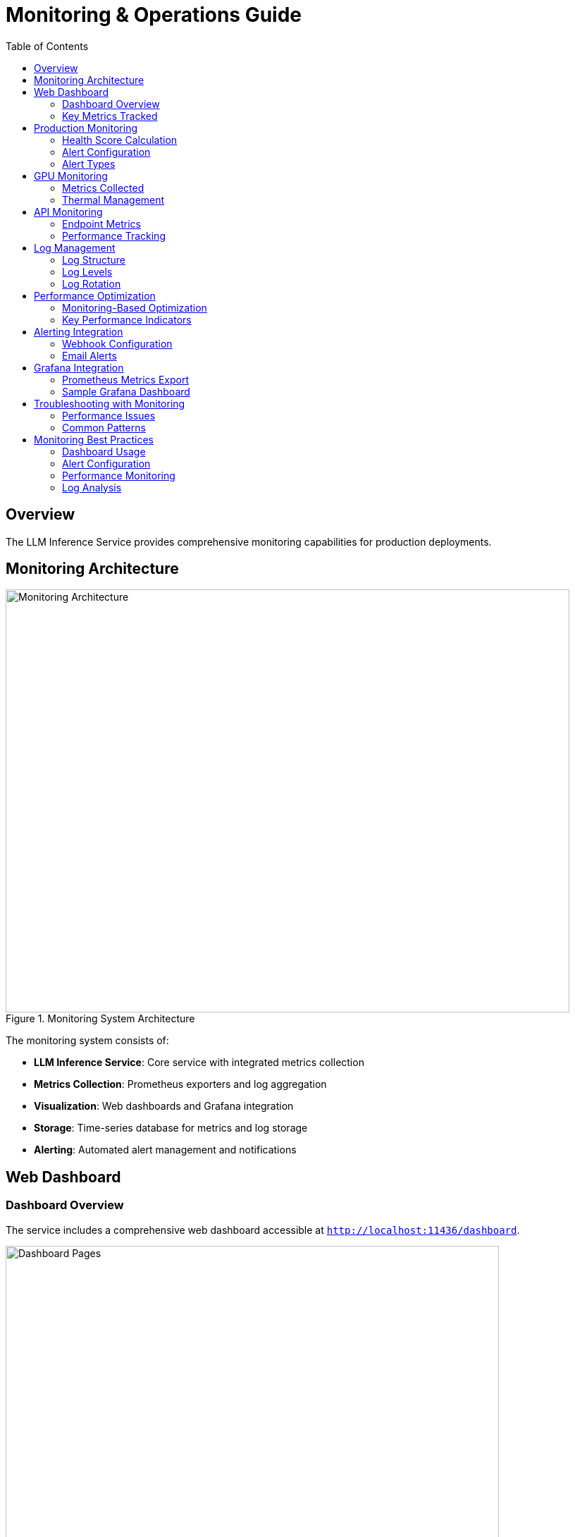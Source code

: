= Monitoring & Operations Guide
:toc:
:toclevels: 3

== Overview

The LLM Inference Service provides comprehensive monitoring capabilities for production deployments.

== Monitoring Architecture

.Monitoring System Architecture
image::../diagrams/monitoring-architecture.png[Monitoring Architecture,800,600]

The monitoring system consists of:

* **LLM Inference Service**: Core service with integrated metrics collection
* **Metrics Collection**: Prometheus exporters and log aggregation
* **Visualization**: Web dashboards and Grafana integration
* **Storage**: Time-series database for metrics and log storage
* **Alerting**: Automated alert management and notifications

== Web Dashboard

=== Dashboard Overview

The service includes a comprehensive web dashboard accessible at `http://localhost:11436/dashboard`.

.Dashboard Pages Architecture
image::../diagrams/dashboard-pages.png[Dashboard Pages,700,500]

**Dashboard Features:**
* **15-second auto-refresh** to prevent API overload
* **Real-time data updates** with live GPU monitoring
* **Responsive design** for desktop and mobile access
* **Export capabilities** for data analysis and reporting

=== Key Metrics Tracked

[cols="2,3,2", options="header"]
|===
|Metric |Description |Update Frequency

|GPU Temperature
|Per-GPU temperature in Celsius
|Real-time (1s)

|GPU Utilization
|Percentage of GPU compute usage
|Real-time (1s)

|Memory Usage
|VRAM usage per GPU in MB
|Real-time (1s)

|Request Latency
|End-to-end request processing time
|Per request

|Token Generation Rate
|Tokens per second during inference
|Per request

|API Success Rate
|Percentage of successful requests
|1 minute window

|System Health Score
|0-100 composite health indicator
|1 minute

|Active Alerts
|Current unresolved system alerts
|Real-time
|===

== Production Monitoring

=== Health Score Calculation

.Health Score Calculation Flow
image::../diagrams/health-score.png[Health Score,600,400]

**Scoring Components:**
* **CPU Score**: 100 - CPU utilization percentage
* **Memory Score**: 100 - Memory utilization percentage  
* **GPU Score**: 100 - (Temperature/Max × 100)
* **Error Score**: 100 - (Error rate × 10)
* **Response Score**: 100 - ((Response time - 5000) / 250)

**Final Calculation:**
* Weighted average of all component scores
* Penalty reduction for active alerts (20 points per alert)
* Scale: 0-100 (>80 = Healthy, 60-80 = Warning, <60 = Critical)

=== Alert Configuration

Configure alerts in the Production Monitor dashboard:

[source,yaml]
----
# Alert thresholds
alerts:
  cpu_usage:
    warning: 80    # percentage
    critical: 95
    duration: 300  # seconds
    
  memory_usage:
    warning: 85
    critical: 95
    duration: 300
    
  gpu_temperature:
    warning: 80    # Celsius
    critical: 85
    duration: 180
    
  error_rate:
    warning: 5     # percentage
    critical: 15
    duration: 120
    
  response_time:
    warning: 10000 # milliseconds
    critical: 30000
    duration: 180
----

=== Alert Types

.Alert Processing Flow
image::../diagrams/alert-flow.png[Alert Flow,600,500]

**Alert Lifecycle:**
1. **Metric Collection**: Continuous monitoring of system metrics
2. **Threshold Evaluation**: Check against warning and critical thresholds
3. **Duration Timer**: Prevent false positives with sustained threshold violations
4. **Alert Creation**: Generate warning or critical alerts based on severity
5. **Notification**: Send alerts via dashboard, logs, email, or webhooks
6. **Resolution**: Automatic resolution when metrics return to normal

## GPU Monitoring

=== Metrics Collected

[source,json]
----
{
  "timestamp": "2025-06-07T20:30:00Z",
  "gpus": [
    {
      "index": 0,
      "name": "Tesla M10",
      "temperature": 45,
      "utilization_percent": 35.5,
      "memory_used": 2280,
      "memory_total": 8192,
      "memory_percent": 27.8,
      "power_draw": 30,
      "power_limit": 225,
      "fan_speed": 40
    }
  ],
  "total_memory_used": 9120,
  "total_memory_available": 32768,
  "average_temperature": 48.5,
  "average_utilization": 38.8,
  "thermal_status": "good"
}
----

=== Thermal Management

[cols="2,2,3", options="header"]
|===
|Temperature Range |Status |Action

|< 70°C
|Good
|Normal operation

|70-80°C
|Warning
|Monitor closely, check cooling

|80-85°C
|Critical
|Reduce workload, check fans

|> 85°C
|Emergency
|Throttle or shutdown
|===

== API Monitoring

=== Endpoint Metrics

Track performance for each API endpoint:

[source,json]
----
{
  "endpoints": [
    {
      "endpoint": "OpenAI API",
      "path": "/api/chat/completions",
      "total_requests": 1527,
      "successful_requests": 1520,
      "failed_requests": 7,
      "average_response_time": 245.3,
      "success_rate": 99.5,
      "last_request_time": "2025-06-07T20:29:45Z",
      "status": "healthy"
    }
  ],
  "timestamp": "2025-06-07T20:30:00Z",
  "overallHealth": "healthy"
}
----

=== Performance Tracking

.Performance Tracking Flow
image::../diagrams/performance-tracking.png[Performance Tracking,700,500]

**Tracking Process:**
1. **Request Initiation**: Client sends request to API gateway
2. **Timer Start**: Metrics collector starts response time measurement
3. **Request Processing**: API processes request through inference pipeline
4. **Metrics Calculation**: Calculate response time, success/failure, token count
5. **Dashboard Update**: Real-time dashboard updates with latest metrics

== Log Management

=== Log Structure

[source,json]
----
{
  "timestamp": "2025-06-07T20:30:00.123Z",
  "level": "INFO",
  "logger": "ollama_server.api.handlers",
  "request_id": "7b4fa8e5-e2a9-4410-b43c-d071c8323fe1",
  "message": "Handling non-streaming request",
  "extra": {
    "api": "openai",
    "model": "phi4:latest",
    "endpoint": "/api/chat/completions",
    "remote_addr": "192.168.1.100"
  }
}
----

=== Log Levels

[cols="1,3,2", options="header"]
|===
|Level |Usage |Example

|ERROR
|System errors, failures
|Model loading failed

|WARNING
|Performance issues, alerts
|High GPU temperature

|INFO
|Normal operations
|Request completed

|DEBUG
|Detailed troubleshooting
|Token generation details
|===

=== Log Rotation

Configure log rotation in `/etc/logrotate.d/llm-inference`:

[source,conf]
----
/opt/llm/inference-service/logs/*.log {
    daily
    rotate 14
    compress
    delaycompress
    missingok
    notifempty
    create 0640 llm llm
    sharedscripts
    postrotate
        systemctl reload llm-inference
    endscript
}
----

== Performance Optimization

=== Monitoring-Based Optimization

.Optimization Decision Flow
image::../diagrams/optimization-flow.png[Optimization Flow,600,400]

**Optimization Logic:**
* **Low GPU Utilization (<50%)**: Increase batch size for better throughput
* **High Memory Usage (>90%)**: Reduce context size to prevent OOM errors
* **High Response Time**: Increase GPU layers or add more GPUs
* **Optimal Performance**: Maintain current configuration

=== Key Performance Indicators

1. **Throughput**: Tokens per second
2. **Latency**: 95th percentile response time
3. **Efficiency**: GPU utilization percentage
4. **Reliability**: Success rate percentage
5. **Scalability**: Concurrent request capacity

== Alerting Integration

=== Webhook Configuration

[source,python]
----
# config/alerting.yaml
alerting:
  webhooks:
    - url: "https://hooks.slack.com/services/YOUR/WEBHOOK/URL"
      events: ["critical", "warning"]
      
    - url: "https://api.pagerduty.com/incidents"
      events: ["critical"]
      headers:
        Authorization: "Token token=YOUR_TOKEN"
----

=== Email Alerts

[source,yaml]
----
email:
  smtp_server: "smtp.gmail.com"
  smtp_port: 587
  use_tls: true
  username: "alerts@example.com"
  recipients:
    - "ops-team@example.com"
    - "on-call@example.com"
----

== Grafana Integration

=== Prometheus Metrics Export

The service exposes Prometheus-compatible metrics at `/metrics`:

[source,prometheus]
----
# HELP llm_request_duration_seconds Request duration
# TYPE llm_request_duration_seconds histogram
llm_request_duration_seconds_bucket{api="openai",model="phi4",le="0.1"} 245
llm_request_duration_seconds_bucket{api="openai",model="phi4",le="0.5"} 1203

# HELP llm_gpu_temperature_celsius GPU temperature
# TYPE llm_gpu_temperature_celsius gauge
llm_gpu_temperature_celsius{gpu="0",name="Tesla M10"} 45

# HELP llm_active_requests Number of active requests
# TYPE llm_active_requests gauge
llm_active_requests 3
----

=== Sample Grafana Dashboard

Import `monitoring/grafana-dashboard.json` for pre-configured panels:

* Request rate and latency
* GPU utilization heatmap
* Model performance comparison
* System resource usage
* Alert history

== Troubleshooting with Monitoring

=== Performance Issues

1. Check GPU utilization in dashboard
2. Review response time trends
3. Analyze error logs
4. Verify resource allocation

=== Common Patterns

[cols="2,3,3", options="header"]
|===
|Pattern |Likely Cause |Investigation

|Increasing latency
|Memory pressure, thermal throttling
|Check GPU temperature and VRAM usage

|Error rate spikes
|Model issues, OOM errors
|Review error logs and GPU memory

|Low GPU utilization
|CPU bottleneck, small batch size
|Increase batch size, check CPU usage

|Intermittent failures
|Resource contention, driver issues
|Check system logs and dmesg
|===

== Monitoring Best Practices

=== Dashboard Usage
* Monitor main dashboard for system overview
* Use specialized dashboards for detailed analysis
* Set up automated alerts for critical metrics
* Export data for trend analysis and capacity planning

=== Alert Configuration
* Set appropriate warning and critical thresholds
* Use duration-based triggering to prevent false positives
* Configure multiple notification channels for redundancy
* Regular review and tuning of alert thresholds

=== Performance Monitoring
* Establish baseline performance metrics
* Monitor trends for capacity planning
* Use optimization insights for system tuning
* Regular performance reviews and adjustments

=== Log Analysis
* Configure appropriate log levels for environment
* Implement log rotation to manage disk space
* Use structured logging for better analysis
* Regular log review for security and performance insights
